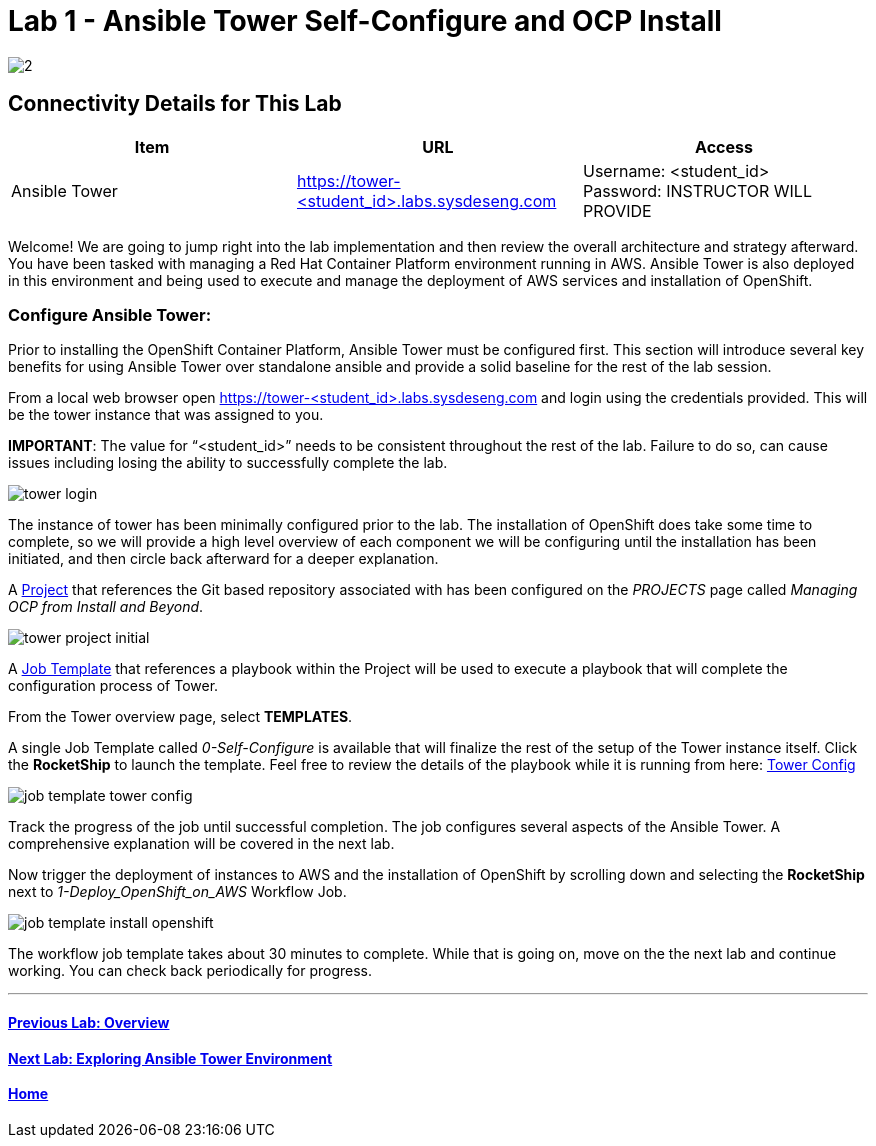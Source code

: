 = Lab 1 - Ansible Tower Self-Configure and OCP Install

image::../lab0/images/managing-ocp-overview/2.png[]

== Connectivity Details for This Lab

[options="header"]
|======================
| *Item* | *URL* | *Access*
| Ansible Tower|
link:https://tower-<student_id>.labs.sysdeseng.com[https://tower-<student_id>.labs.sysdeseng.com] |
Username: <student_id> +
Password: INSTRUCTOR WILL PROVIDE
|======================

Welcome! We are going to jump right into the lab implementation and then review the overall architecture and strategy afterward. You have been tasked with managing a Red Hat Container Platform environment running in AWS. Ansible Tower is also deployed in this environment and being used to execute and manage the deployment of AWS services and installation of OpenShift.

=== Configure Ansible Tower:

Prior to installing the OpenShift Container Platform, Ansible Tower must be configured first. This section will introduce several key benefits for using Ansible Tower over standalone ansible and provide a solid baseline for the rest of the lab session.

From a local web browser open https://tower-<student_id>.labs.sysdeseng.com[https://tower-<student_id>.labs.sysdeseng.com] and login using the credentials provided. This will be the tower instance that was assigned to you.

**IMPORTANT**: The value for “<student_id>” needs to be consistent throughout the rest of the lab. Failure to do so, can cause issues including losing the ability to successfully complete the lab.

image::images/tower-login.png[]

The instance of tower has been minimally configured prior to the lab. The installation of OpenShift does take some time to complete, so we will provide a high level overview of each component we will be configuring until the installation has been initiated, and then circle back afterward for a deeper explanation.

A link:http://docs.ansible.com/ansible-tower/latest/html/userguide/projects.html[Project] that references the Git based repository associated with has been configured on the _PROJECTS_ page called _Managing OCP from Install and Beyond_.

image::images/tower-project-initial.png[]

A link:http://docs.ansible.com/ansible-tower/latest/html/userguide/job_templates.html[Job Template] that references a playbook within the Project will be used to execute a playbook that will complete the configuration process of Tower.

From the Tower overview page, select **TEMPLATES**.

A single Job Template called _0-Self-Configure_ is available that will finalize the rest of the setup of the Tower instance itself. Click the **RocketShip** to launch the template. Feel free to review the details of the playbook while it is running from here: link:https://github.com/sabre1041/managing-ocp-install-beyond/tree/summit2018/roles/tower_config/tasks[Tower Config]

image::images/job-template-tower-config.png[]

Track the progress of the job until successful completion. The job configures several aspects of the Ansible Tower. A comprehensive explanation will be covered in the next lab.

Now trigger the deployment of instances to AWS and the installation of OpenShift by scrolling down and selecting the **RocketShip** next to _1-Deploy_OpenShift_on_AWS_ Workflow Job.

image::images/job-template-install-openshift.png[]

The workflow job template takes about 30 minutes to complete. While that is going on, move on the the next lab and continue working. You can check back periodically for progress.

'''

==== <<../lab0/lab0.adoc#lab0,Previous Lab: Overview>>
==== <<../lab2/lab2.adoc#lab2,Next Lab: Exploring Ansible Tower Environment>>
==== <<../../README.adoc#lab1,Home>>
